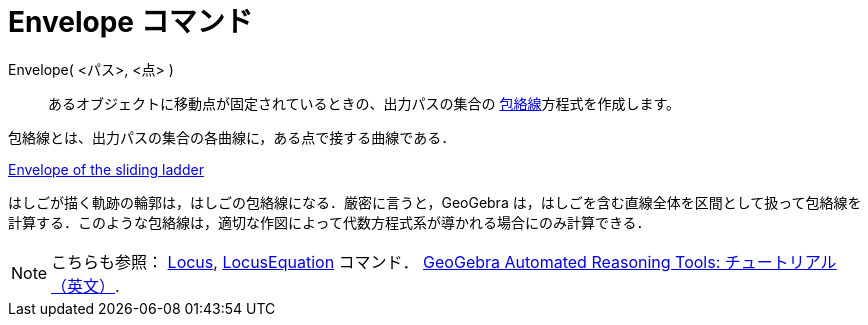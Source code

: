 = Envelope コマンド
ifdef::env-github[:imagesdir: /ja/modules/ROOT/assets/images]

Envelope( <パス>, <点> )::
  あるオブジェクトに移動点が固定されているときの、出力パスの集合の
  http://en.wikipedia.org/wiki/ja:%E5%8C%85%E7%B5%A1%E7%B7%9A[包絡線]方程式を作成します。

包絡線とは、出力パスの集合の各曲線に，ある点で接する曲線である．

[EXAMPLE]
====

https://www.geogebra.org/m/JYJHFyH4[Envelope of the sliding ladder]

はしごが描く軌跡の輪郭は，はしごの包絡線になる．厳密に言うと，GeoGebra
は，はしごを含む直線全体を区間として扱って包絡線を計算する．このような包絡線は，適切な作図によって代数方程式系が導かれる場合にのみ計算できる．

====

[NOTE]
====

こちらも参照： xref:/s_index_php?title=Locus_action=edit_redlink=1.adoc[Locus],
xref:/commands/LocusEquation.adoc[LocusEquation] コマンド．
https://github.com/kovzol/gg-art-doc/tree/master/pdf/english.pdf[GeoGebra Automated Reasoning Tools:
チュートリアル（英文）].

====
